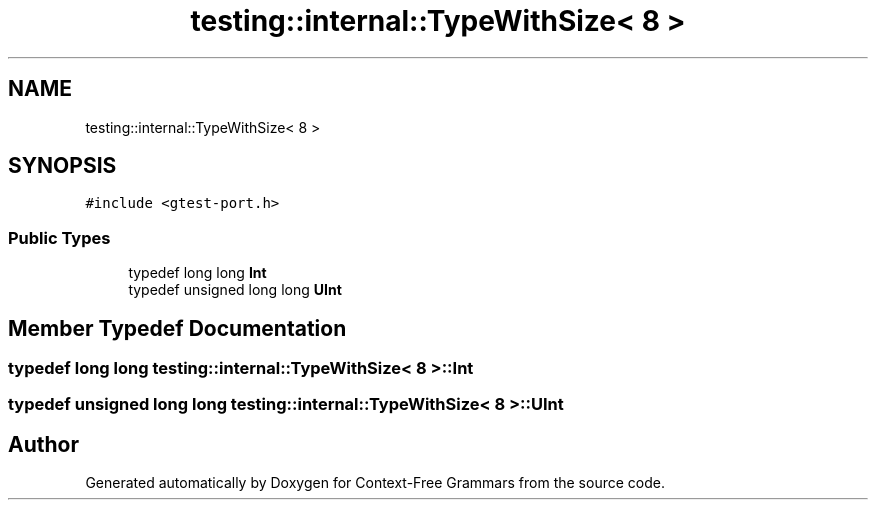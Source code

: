 .TH "testing::internal::TypeWithSize< 8 >" 3 "Tue Jun 4 2019" "Context-Free Grammars" \" -*- nroff -*-
.ad l
.nh
.SH NAME
testing::internal::TypeWithSize< 8 >
.SH SYNOPSIS
.br
.PP
.PP
\fC#include <gtest\-port\&.h>\fP
.SS "Public Types"

.in +1c
.ti -1c
.RI "typedef long long \fBInt\fP"
.br
.ti -1c
.RI "typedef unsigned long long \fBUInt\fP"
.br
.in -1c
.SH "Member Typedef Documentation"
.PP 
.SS "typedef long long \fBtesting::internal::TypeWithSize\fP< 8 >::\fBInt\fP"

.SS "typedef unsigned long long \fBtesting::internal::TypeWithSize\fP< 8 >::\fBUInt\fP"


.SH "Author"
.PP 
Generated automatically by Doxygen for Context-Free Grammars from the source code\&.

